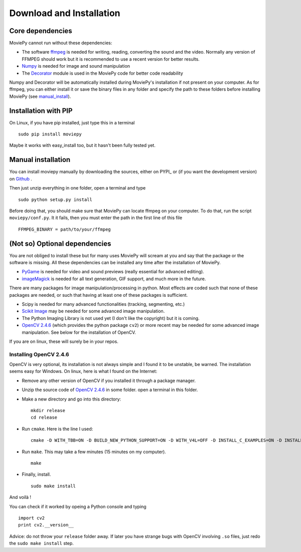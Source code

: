 Download and Installation
==========================


Core dependencies
-------------------

MoviePy cannot run without these dependencies:

- The software ffmpeg_ is needed for writing, reading, converting the sound and the video. Normally any version of FFMPEG should work but it is recommended to use a recent version for better results.
- `Numpy`_ is needed for image and sound manipulation
- The Decorator_ module is used in the MoviePy code for better code readability

Numpy and Decorator will be automatically installed during MoviePy's installation if not present on your computer. As for ffmpeg, you can either install it or save the binary files in any folder and specify the path to these folders before installing MoviePy (see manual_install_).

.. _pip_install:

Installation with PIP
------------------------

On Linux, if you have pip installed, just type this in a terminal ::
    
    sudo pip install moviepy

Maybe it works with easy_install too, but it hasn't been fully tested yet.


.. _manual_install:

Manual installation
----------------------

You can install moviepy manually by downloading the sources, either on PYPI_ or (if you want the development version) on Github_ .

Then just unzip everything in one folder, open a terminal and type ::
    
    sudo python setup.py install

Before doing that, you should make sure that MoviePy can locate ffmpeg on your computer. To do that, run the script ``moviepy/conf.py``. It it fails, then you must enter the path in the first line of this file ::
    
    FFMPEG_BINARY = path/to/your/ffmpeg

 
(Not so) Optional dependencies
-------------------------------

You are not obliged to install these but for many uses MoviePy will scream at you and say that the package or the software is missing. All these dependencies can be installed any time after the installation of MoviePy.

- PyGame_ is needed for video and sound previews (really essential for advanced editing).
- imageMagick_  is needed for all text generation, GIF support, and much more in the future.

There are many packages for image manipulation/processing in python.  Most effects are coded such that none of these packages are needed, or such that having at least one of these packages is sufficient.

- Scipy is needed for many advanced functionalities (tracking, segmenting, etc.)
- `Scikit Image`_ may be needed for some advanced image manipulation.
- The Python Imaging Library is not used yet (I don't like the copyright) but it is coming. 
- `OpenCV 2.4.6`_ (which provides the python package ``cv2``) or more recent may be needed for some advanced image manipulation. See below for the installation of OpenCV.

If you are on linux, these will surely be in your repos.


Installing OpenCV 2.4.6
~~~~~~~~~~~~~~~~~~~~~~~~~

OpenCV is very optional, its installation is not always simple and I found it to be unstable, be warned. The installation seems easy for Windows. On linux, here is what I found on the Internet:

- Remove any other version of OpenCV if you installed it through a package manager.
- Unzip the source code of `OpenCV 2.4.6`_ in some folder. open a terminal in this folder.
- Make a new directory and go into this directory: ::
      
      mkdir release
      cd release
      
- Run ``cmake``. Here is the line I used: ::
      
      cmake -D WITH_TBB=ON -D BUILD_NEW_PYTHON_SUPPORT=ON -D WITH_V4L=OFF -D INSTALL_C_EXAMPLES=ON -D INSTALL_PYTHON_EXAMPLES=ON -D BUILD_EXAMPLES=ON ..
      
- Run ``make``. This may take a few minutes (15 minutes on my computer). ::
      
      make
      
- Finally, install. ::
      
      sudo make install
      
And voilà !

You can check if it worked by opeing a Python console and typing ::
    
    import cv2
    print cv2.__version__

Advice: do not throw your ``release`` folder away. If later you have strange bugs with OpenCV involving ``.so`` files, just redo the ``sudo make install`` step.
    




.. _PYPI https://pypi.python.org/pypi/moviepy
.. _Github: https://github.com/Zulko/moviepy
.. _`OpenCV 2.4.6`: http://sourceforge.net/projects/opencvlibrary/files/
.. _Pygame: http://www.pygame.org/download.shtml
.. _`Numpy`: http://www.scipy.org/install.html
.. _`Scikit Image`: http://scikit-image.org/download.html
.. _Decorator: https://pypi.python.org/pypi/decorator


.. _ffmpeg: http://www.ffmpeg.org/download.html 
.. _imageMagick: http://www.imagemagick.org/script/index.php
